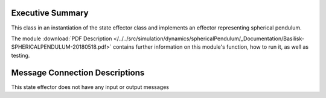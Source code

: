 
Executive Summary
-----------------

This class in an instantiation of the state effector class and implements an effector representing spherical pendulum.

The module
:download:`PDF Description </../../src/simulation/dynamics/sphericalPendulum/_Documentation/Basilisk-SPHERICALPENDULUM-20180518.pdf>`
contains further information on this module's function,
how to run it, as well as testing.

Message Connection Descriptions
-------------------------------
This state effector does not have any input or output messages
